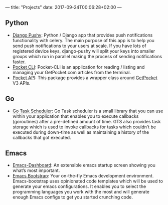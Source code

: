 ---
title: "Projects"
date: 2017-09-24T00:06:28+02:00
---

** Python
- [[https://github.com/rakanalh/django-pushy][Django Pushy]]: Python / Django app that provides push notifications functionality with celery. The main purpose of this app is to help you send push notifications to your users at scale. If you have lots of registered device keys, django-pushy will split your keys into smaller groups which run in parallel making the process of sending notifications faster.
- [[https://github.com/rakanalh/pocket-cli][Pocket CLI]]: Pocket-CLI is an application for reading / listing and managing your GetPocket.com articles from the terminal.
- [[https://github.com/rakanalh/pocket-api][Pocket API]]: This package provides a wrapper class around [[https://getpocket.com/][GetPocket]] V3 APIs.

** Go
- [[https://github.com/rakanalh/scheduler][Go Task Scheduler]]: Go Task scheduler is a small library that you can use within your application that enables you to execute callbacks (goroutines) after a pre-defined amount of time. GTS also provides task storage which is used to invoke callbacks for tasks which couldn’t be executed during down-time as well as maintaining a history of the callbacks that got executed.

** Emacs
- [[https://github.com/rakanalh/emacs-dashboard][Emacs-Dashboard]]: An extensible emacs startup screen showing you what’s most important.
- [[https://github.com/rakanalh/emacs-bootstrap][Emacs Bootstrap]]: Your on-the-fly Emacs development environment. Emacs-bootstrap uses opinionated code templates which will be used to generate your emacs configurations. It enables you to select the programming languages you work with the most and will generate enough Emacs configs to get you started crunching code.
